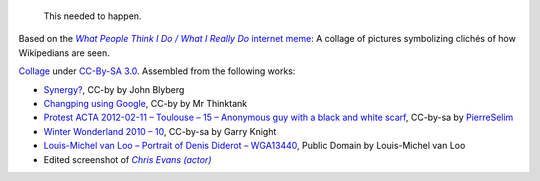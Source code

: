 .. title: What it is to be a Wikipedian
.. category: articles-en
.. slug: what-it-is-to-be-a-wikipedian
.. date: 2012-02-14 16:48:05
.. tags: Wikimedia
.. keywords: Meme, Wikipedia
.. image: /images/2012-02-14_Wikipedian_meme.png
..
    template: post-media.html

.. highlights::

    This needed to happen.

Based on the |meme|_ `internet meme <https://en.wikipedia.org/wiki/internet_meme>`__: A collage of pictures symbolizing clichés of how Wikipedians are seen.

.. |meme| replace:: *What People Think I Do / What I Really Do*

.. _meme: http://knowyourmeme.com/memes/what-people-think-i-do-what-i-really-do

.. class:: copyright-notes

    `Collage <https://commons.wikimedia.org/wiki/File:Wikipedian.png>`__ under `CC-By-SA 3.0 <https://creativecommons.org/licenses/by-sa/3.0/deed.en>`__.  Assembled from the following works:

    -   `Synergy? <https://secure.flickr.com/photos/jblyberg/2072073224/>`__, CC-by by John Blyberg
    -   `Changping using Google <https://secure.flickr.com/photos/tahini/5810915112>`__, CC-by by Mr Thinktank
    -   `Protest ACTA 2012-02-11 – Toulouse – 15 – Anonymous guy with a black and white scarf <https://commons.wikimedia.org/wiki/File:Protest_ACTA_2012-02-11_-_Toulouse_-_15_-_Anonymous_guy_with_a_black_and_white_scarf.jpg>`__, CC-by-sa by `PierreSelim <https://commons.wikimedia.org/wiki/User:PierreSelim>`__
    -   `Winter Wonderland 2010 – 10 <https://secure.flickr.com/photos/garryknight/5217293331/>`__, CC-by-sa by Garry Knight
    -   `Louis-Michel van Loo – Portrait of Denis Diderot – WGA13440 <https://commons.wikimedia.org/wiki/File:Louis-Michel_van_Loo_-_Portrait_of_Denis_Diderot_-_WGA13440.jpg>`__, Public Domain by Louis-Michel van Loo
    -   Edited screenshot of |chris evans|_

.. |chris evans| replace:: *Chris Evans (actor)*

.. _chris evans: https://en.wikipedia.org/wiki/Chris_Evans_%28actor%29
